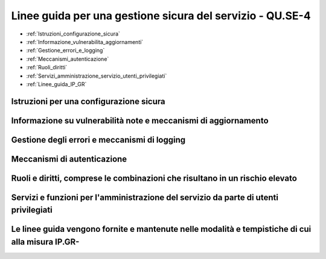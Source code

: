 .. _Linee_guida_gestione_sicura_servizio:
   _Linee_guida_gestione_sicura_servizio

Linee guida per una gestione sicura del servizio - QU.SE-4
==========================================================

-  :ref:`Istruzioni_configurazione_sicura`
-  :ref:`Informazione_vulnerabilita_aggiornamenti`
-  :ref:`Gestione_errori_e_logging`
-  :ref:`Meccanismi_autenticazione`
-  :ref:`Ruoli_diritti`
-  :ref:`Servizi_amministrazione_servizio_utenti_privilegiati`
-  :ref:`Linee_guida_IP_GR`



.. _Istruzioni_configurazione_sicura:

Istruzioni per una configurazione sicura
^^^^^^^^^^^^^^^^^^^^^^^^^^^^^^^^^^^^^^^^





.. _Informazione_vulnerabilita_aggiornamenti:

Informazione su vulnerabilità note e meccanismi di aggiornamento
^^^^^^^^^^^^^^^^^^^^^^^^^^^^^^^^^^^^^^^^^^^^^^^^^^^^^^^^^^^^^^^^





.. _Gestione_errori_e_logging:

Gestione degli errori e meccanismi di logging
^^^^^^^^^^^^^^^^^^^^^^^^^^^^^^^^^^^^^^^^^^^^^



      

.. _Meccanismi_autenticazione:

Meccanismi di autenticazione
^^^^^^^^^^^^^^^^^^^^^^^^^^^^





.. _Ruoli_diritti:

Ruoli e diritti, comprese le combinazioni che risultano in un rischio elevato
^^^^^^^^^^^^^^^^^^^^^^^^^^^^^^^^^^^^^^^^^^^^^^^^^^^^^^^^^^^^^^^^^^^^^^^^^^^^^






.. _Servizi_amministrazione_servizio_utenti_privilegiati:

Servizi e funzioni per l'amministrazione del servizio da parte di utenti privilegiati
^^^^^^^^^^^^






.. _Linee_guida_IP_GR:

Le linee guida vengono fornite e mantenute nelle modalità e tempistiche di cui alla misura IP.GR-
^^^^^^^^^^^^^^^^^^^^^^^^^^^^^^^^^^^^^^^^^

    
